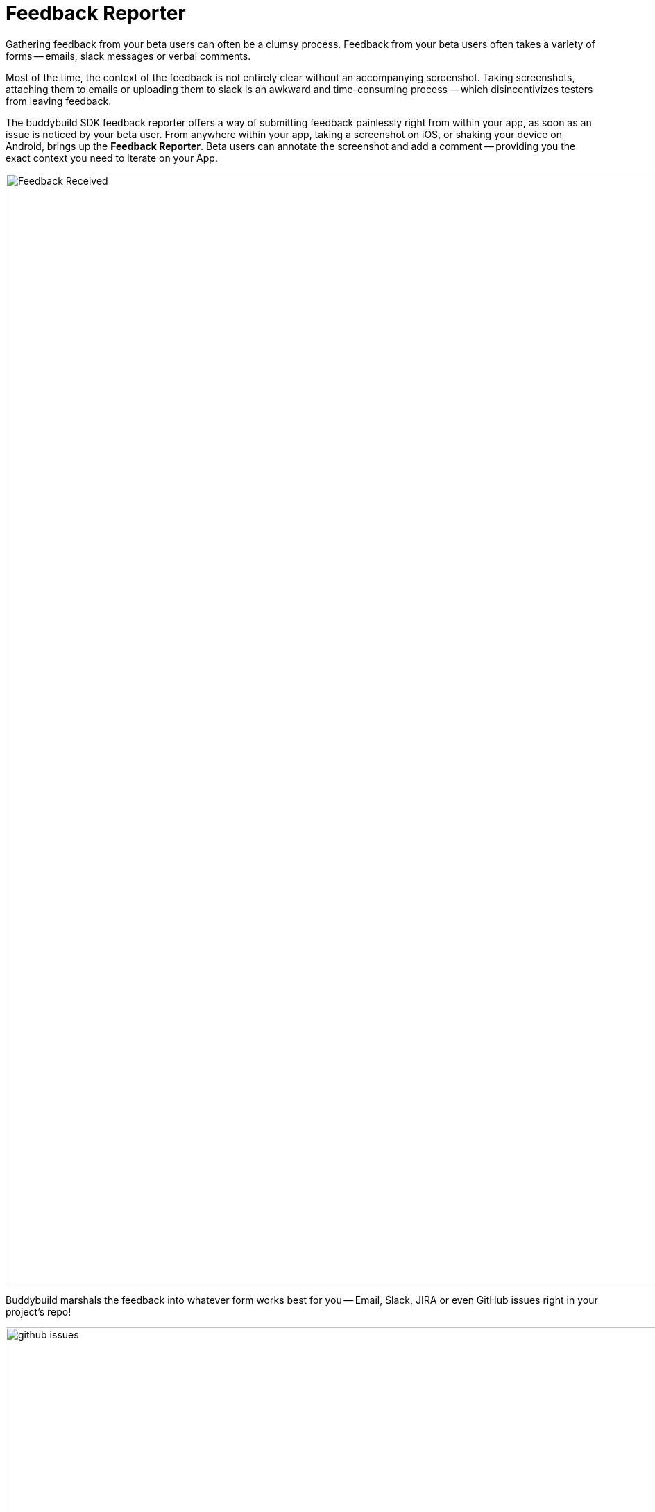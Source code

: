 = Feedback Reporter

Gathering feedback from your beta users can often be a clumsy process.
Feedback from your beta users often takes a variety of forms -- emails,
slack messages or verbal comments.

Most of the time, the context of the feedback is not entirely clear
without an accompanying screenshot. Taking screenshots, attaching them
to emails or uploading them to slack is an awkward and time-consuming
process -- which disincentivizes testers from leaving feedback.

The buddybuild SDK feedback reporter offers a way of submitting feedback
painlessly right from within your app, as soon as an issue is noticed by
your beta user. From anywhere within your app, taking a screenshot on
iOS, or shaking your device on Android, brings up the **Feedback
Reporter**. Beta users can annotate the screenshot and add a comment --
providing you the exact context you need to iterate on your App.

image:img/Feedback---Received.png[,3000,1600]

Buddybuild marshals the feedback into whatever form works best for you
-- Email, Slack, JIRA or even GitHub issues right in your project's
repo!

image:img/github_issues.png[,1500,900]

To enable this feature,
link:../quickstart/ios/integrate_sdk.adoc[integrate the buddybuild SDK]
into your App.

The SDK also offers several other features in addition to the Visual
Feedback Reporter. Follow the links below to learn more about you can
**supercharge** your app with the buddybuild SDK.

- link:automatic_update.adoc[Automatic Update]
- link:usage_tracking.adoc[Usage Tracking]
